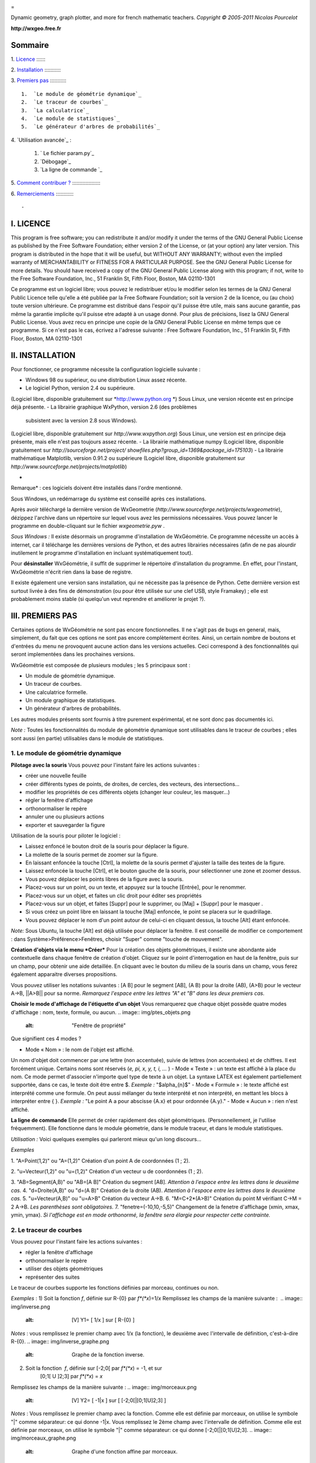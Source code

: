 
.. image:: img/logo.png
    :alt: WxGéométrie

=

Dynamic geometry, graph plotter, and more for french mathematic teachers.
*Copyright © 2005-2011 Nicolas Pourcelot*

**http://wxgeo.free.fr**

Sommaire
--------

1.
`Licence`_
:::::::

2.
`Installation`_
::::::::::::

3.
`Premiers pas`_
::::::::::::

    1.  `Le module de géométrie dynamique`_
    2.  `Le traceur de courbes`_
    3.  `La calculatrice`_
    4.  `Le module de statistiques`_
    5.  `Le générateur d'arbres de probabilités`_


4.
`Utilisation avancée`_
:

    1.  ` Le fichier param.py`_
    2.  `Débogage`_
    3.  `La ligne de commande `_


5.
`Comment contribuer ?`_
::::::::::::::::::::

6.
`Remerciements`_
:::::::::::::



-


I. LICENCE
----------

This program is free software; you can redistribute it and/or modify it under
the terms of the GNU General Public License as published by the Free Software
Foundation; either version 2 of the License, or (at your option) any later
version.
This program is distributed in the hope that it will be useful, but WITHOUT
ANY WARRANTY; without even the implied warranty of MERCHANTABILITY or FITNESS
FOR A PARTICULAR PURPOSE. See the GNU General Public License for more
details.
You should have received a copy of the GNU General Public License along with
this program; if not, write to the Free Software Foundation, Inc., 51
Franklin St, Fifth Floor, Boston, MA 02110-1301

Ce programme est un logiciel libre; vous pouvez le redistribuer et/ou le
modifier selon les termes de la GNU General Public Licence telle qu'elle a
été publiée par la Free Software Foundation; soit la version 2 de la licence,
ou (au choix) toute version ultérieure.
Ce programme est distribué dans l'espoir qu'il puisse être utile, mais sans
aucune garantie, pas même la garantie implicite qu'il puisse etre adapté à un
usage donné. Pour plus de précisions, lisez la GNU General Public License.
Vous avez recu en principe une copie de la GNU General Public License en même
temps que ce programme. Si ce n'est pas le cas, écrivez a l'adresse suivante
: Free Software Foundation, Inc., 51 Franklin St, Fifth Floor, Boston, MA
02110-1301



II. INSTALLATION
----------------

Pour fonctionner, ce programme nécessite la configuration logicielle suivante
:


-   Windows 98 ou supérieur, ou une distribution Linux assez récente.
-   Le logiciel Python, version 2.4 ou supérieure.
(Logiciel libre, disponible gratuitement sur *http://www.python.org *)
Sous Linux, une version récente est en principe déjà présente.
-   La librairie graphique WxPython, version 2.6 (des problèmes
    subsistent avec la version 2.8 sous Windows).
(Logiciel libre, disponible gratuitement sur *http://www.wxpython.org*)
Sous Linux, une version est en principe deja présente, mais elle n'est pas
toujours assez récente.
-   La librairie mathématique numpy
(Logiciel libre, disponible gratuitement sur *http://sourceforge.net/project/
showfiles.php?group_id=1369&package_id=175103*)
-   La librairie mathématique Matplotlib, version 0.91.2 ou supérieure
(Logiciel libre, disponible gratuitement sur
*http://www.sourceforge.net/projects/matplotlib*)

*

Remarque* : ces logiciels doivent être installés dans l'ordre mentionné.

Sous Windows, un redémarrage du système est conseillé après ces
installations.

Après avoir téléchargé la dernière version de WxGeometrie
(*http://www.sourceforge.net/projects/wxgeometrie*), dézippez l'archive dans
un répertoire sur lequel vous avez les permissions nécessaires.
Vous pouvez lancer le programme en double-cliquant sur le fichier
*wxgeometrie.pyw* .

*Sous Windows :*
Il existe désormais un programme d'installation de WxGéométrie.
Ce programme nécessite un accès à internet, car il télécharge les dernières
versions de Python, et des autres librairies nécessaires (afin de ne pas
alourdir inutilement le programme d'installation en incluant systématiquement
tout).

Pour **désinstaller** WxGéométrie, il suffit de supprimer le répertoire
d'installation du programme. En effet, pour l'instant, WxGéométrie n'écrit
rien dans la base de registre.

Il existe également une version sans installation, qui ne nécessite pas la
présence de Python.
Cette dernière version est surtout livrée à des fins de démonstration (ou
pour être utilisée sur une clef USB, style Framakey) ; elle est  probablement
moins stable (si quelqu'un veut reprendre et améliorer le projet ?).




III. PREMIERS PAS
-----------------

Certaines options de WxGéométrie ne sont pas encore fonctionnelles.
Il ne s'agit pas de bugs en general, mais, simplement, du fait que ces
options ne sont pas encore complètement écrites. Ainsi, un certain nombre de
boutons et d'entrées du menu ne provoquent aucune action dans les versions
actuelles. Ceci correspond à des fonctionnalités qui seront implementées dans
les prochaines versions.

WxGéométrie est composée de plusieurs modules ; les 5 principaux sont :


-   Un module de géométrie dynamique.
-   Un traceur de courbes.
-   Une calculatrice formelle.
-   Un module graphique de statistiques.
-   Un générateur d'arbres de probabilités.

Les autres modules présents sont fournis à titre purement expérimental, et ne
sont donc pas documentés ici.

*Note :*
Toutes les fonctionnalités du module de géométrie dynamique sont utilisables
dans le traceur de courbes ; elles sont aussi (en partie) utilisables dans le
module de statistiques.


1. Le module de géométrie dynamique
~~~~~~~~~~~~~~


**Pilotage avec la souris**
Vous pouvez pour l'instant faire les actions suivantes :


-   créer une nouvelle feuille
-   créer différents types de points, de droites, de cercles, des
    vecteurs, des intersections...
-   modifier les propriétés de ces différents objets (changer leur
    couleur, les masquer...)
-   régler la fenêtre d'affichage
-   orthonormaliser le repère
-   annuler une ou plusieurs actions
-   exporter et sauvegarder la figure

Utilisation de la souris pour piloter le logiciel :


-   Laissez enfoncé le bouton droit de la souris pour déplacer la figure.
-   La molette de la souris permet de zoomer sur la figure.
-   En laissant enfoncée la touche [Ctrl], la molette de la souris permet
    d'ajuster la taille des textes de la figure.
-   Laissez enfoncée la touche [Ctrl], et le bouton gauche de la souris,
    pour sélectionner une zone et zoomer dessus.
-   Vous pouvez déplacer les points libres de la figure avec la souris.
-   Placez-vous sur un point, ou un texte, et appuyez sur la touche
    [Entrée], pour le renommer.
-   Placez-vous sur un objet, et faites un clic droit pour éditer ses
    propriétés
-   Placez-vous sur un objet, et faites [Suppr] pour le supprimer, ou
    [Maj] + [Suppr] pour le masquer .
-   Si vous créez un point libre en laissant la touche [Maj] enfoncée, le
    point se placera sur le quadrillage.
-   Vous pouvez déplacer le nom d'un point autour de celui-ci en cliquant
    dessus, la touche [Alt] étant enfoncée.

*Note:*
Sous Ubuntu, la touche [Alt] est déjà utilisée pour déplacer la fenêtre. Il
est conseillé de modifier ce comportement : dans Système>Préférence>Fenêtres,
choisir "Super" comme "touche de mouvement".

**Création d'objets via le menu *Créer***
Pour la création des objets géométriques, il existe une abondante aide
contextuelle dans chaque fenêtre de création d'objet.
Cliquez sur le point d'interrogation en haut de la fenêtre, puis sur un
champ, pour obtenir une aide detaillée.
En cliquant avec le bouton du milieu de la souris dans un champ, vous ferez
également apparaitre diverses propositions.

Vous pouvez utiliser les notations suivantes : [A B] pour le segment [AB], (A
B) pour la droite (AB), (A>B) pour le vecteur A->B, ||A>B|| pour sa norme.
*Remarquez l'espace entre les lettres "A" et "B" dans les deux premiers cas.*


**Choisir le mode d'affichage de l'étiquette d'un objet**
Vous remarquerez que chaque objet possède quatre modes d'affichage : nom,
texte, formule, ou aucun.
.. image:: img/ptes_objets.png
    :alt: "Fenêtre de propriété"


Que signifient ces 4 modes ?


-   Mode « Nom » : le nom de l'objet est affiché.
Un nom d'objet doit commencer par une lettre (non accentuée), suivie de
lettres (non accentuées) et de chiffres.
Il est forcément unique.
Certains noms sont réservés (*e, pi, x, y, t, i, ...* )
-   Mode « Texte » : un texte est affiché à la place du nom.
Ce mode permet d'associer n'importe quel type de texte à un objet.
La syntaxe LATEX est également partiellement supportée, dans ce cas, le texte
doit être entre $.
*Exemple :*
"$\alpha_{n}$"
-   Mode « Formule » : le texte affiché est interprété comme une formule.
On peut aussi mélanger du texte interprété et non interprété, en mettant les
blocs à interpréter entre { }.
*Exemple :*
"Le point A a pour abscisse {A.x} et pour ordonnée {A.y}."
-   Mode « Aucun » : rien n'est affiché.




**La ligne de commande**
Elle permet de créer rapidement des objet géométriques. (Personnellement, je
l'utilise fréquemment).
Elle fonctionne dans le module géometrie, dans le module traceur, et dans le
module statistiques.

*Utilisation :*
Voici quelques exemples qui parleront mieux qu'un long discours...

*Exemples*


1.  "A=Point(1,2)" ou "A=(1,2)"
Création d'un point A de coordonnées (1 ; 2).

2.  "u=Vecteur(1,2)" ou "u=(1,2)"
Création d'un vecteur u de coordonnées (1 ; 2).

3.  "AB=Segment(A,B)" ou "AB=[A B]"
Création du segment [AB].
*Attention à l'espace entre les lettres dans le deuxième cas.*
4.  "d=Droite(A,B)" ou "d=(A B)"
Création de la droite (AB).
*Attention à l'espace entre les lettres dans le deuxième cas.*
5.  "u=Vecteur(A,B)" ou "u=A>B"
Création du vecteur A->B.
6.  "M=C+2*(A>B)"
Création du point M vérifiant C->M = 2 A->B.
*Les parenthèses sont obligatoires.*
7.  "fenetre=(-10,10,-5,5)"
Changement de la fenetre d'affichage (xmin, xmax, ymin, ymax).
*Si l'affichage est en mode orthonormé, la fenêtre sera élargie pour
respecter cette contrainte.*



2. Le traceur de courbes
~~~~~~~~~~~~~~~~~~~~~~~~

Vous pouvez pour l'instant faire les actions suivantes :


-   régler la fenêtre d'affichage
-   orthonormaliser le repère
-   utiliser des objets géométriques
-   représenter des suites


Le traceur de courbes supporte les fonctions définies par morceau, continues
ou non.

*Exemples* :
1) Soit la fonction *f*, définie sur R-{0} par *f*(*x*)=1/*x*
Remplissez les champs de la manière suivante :
 .. image:: img/inverse.png
    :alt: [V] Y1= [ 1/x ] sur [ R-{0} ]


*Notes* : vous remplissez le premier champ avec 1/x (la fonction), le
deuxième avec l'intervalle de définition, c'est-à-dire R-{0}.
.. image:: img/inverse_graphe.png
    :alt: Graphe de la fonction inverse.


2) Soit la fonction  *f*, définie sur [-2;0[ par *f*(*x*) = -1, et sur
    [0;1[ U ]2;3] par *f*(*x*) = *x*
Remplissez les champs de la manière suivante :
.. image:: img/morceaux.png
    :alt: [V] Y2= [ -1|x ] sur [ [-2;0[|[0;1[U]2;3] ]


*Notes* : Vous remplissez le premier champ avec la fonction.
Comme elle est définie par morceaux, on utilise le symbole "|" comme
séparateur: ce qui donne -1|x.
Vous remplissez le 2ème champ avec l'intervalle de définition.
Comme elle est définie par morceaux, on utilise le symbole "|" comme
séparateur: ce qui donne [-2;0[|[0;1[U]2;3].
.. image:: img/morceaux_graphe.png
    :alt: Graphe d'une fonction affine par morceaux.



3. La calculatrice
~~~~~~~~~~~~~~~~~~

Son fonctionnement sera assez familier pour quiconque a déjà utilisé une
calculatrice scientifique.
Elle permet de travailler sur des nombres réels ou complexes, et de faire du
calcul formel de niveau lycée.


En particulier, on peut développer, factoriser, dériver, intégrer, et
résoudre des (in)équations ou des systèmes linéaires :


-   developpe((x-3)(x+sin(x)-4))
-   factorise(x*exp(x)+exp(x))
-   derive(x^2+x+1)
-   integre(x^2+x+1)
-   resous(x*exp(x)+exp(x)=0)
-   resous(x+3>2-x ou (x-4<=3x+7 et x>0))
-   resous(x+3-y=2-x et x-4y=3x+7y-1)





*Nota 1* : Pour obtenir le résultat d'un calcul sous forme décimale (calcul
approché), appuyez sur MAJ+ENTRÉE au lieu de ENTRÉE.
*Nota 2* : On peut faire apparaitre la liste des fonctions par un clic-droit
dans la zone de saisie, en laissant enoncée la touche CTRL.

Depuis la version 0.120, elle utilise la librairie de calcul formel sympy *(©
2006-2011 SymPy Development Team)*.

Des variables peuvent être utilisées pour mémoriser des valeurs, ou définir
des fonctions.

*Exemples*:


-   a = 25+7/4
-   f(x)=2x+17
-   g=f'
Ici, la fonction g est définie comme la dérivée de la fonction f.





Notez que certaines variables sont protégées (i, e ou E, pi, ...).

4. Le module statistiques
~~~~~~~~~~~~~~~~~~~~~~~~~

Ce module sert essentiellement à tracer des diagrammes, qui n'existent pas
toujours sur tableur, ou qui y sont incorrectement définis.
A l'origine, ma motivation était essentiellement de pouvoir tracer des
histogrammes, qu'OpenOffice.org® ou Excel® confondent avec les diagrammes en
barre.
Il fait aussi la différence entre diagrammes en barres et en bâtons
(contrairement à ce qu'on peut lire souvent, la différence essentielle n'est
pas esthétique).

Voici une présentation des principaux types de graphiques :

***Diagrammes en barres :**
*Utilisés en particulier pour des séries à caractère qualitatif.
*Exemple :* la répartition des voyelles dans l'alphabet.

On sélectionne le mode :
.. image:: img/diag_barres0.png


On ajoute les valeurs et les effectifs (ou fréquences) qui leur
correspondent.
La syntaxe est la suivante : « effectif * valeur » (valeur doit être entre
guillemets, pour des valeurs non numériques).
.. image:: img/diag_barres1.png

Il ne reste plus qu'à compléter la légende :
.. image:: img/diag_barres2.png


Et à appuyer sur [Entrée] dans un des champs.
Le résultat est le suivant :
.. image:: img/diag_barres.png


*
**Diagrammes en bâtons :**
*Utilisés pour des séries à caractère quantitatif discret.
*Exemple :* la répartition des pointures de chaussures chez les femmes
françaises adultes (2005).

On sélectionne le mode :
.. image:: img/diag_baton_0.png


On ajoute les valeurs et les effectifs (ou fréquences) qui leur
correspondent, et on complète la légende :
.. image:: img/diag_baton_1.png


On presse la touche [Entrée] dans un des champs.
Le résultat est le suivant :

.. image:: img/diag_baton_2.png

*

**Histogrammes :**
*Utilisés pour des séries à caractère quantitatif continu.
On va reprendre l'exemple précédent, en regroupant les pointures par classe.

On sélectionne le mode :
.. image:: img/histo_0.png


On complète la rubrique « Regroupement par classes ».
.. image:: img/histo_1.png


Pour les histogrammes, il n'y a pas d'ordonnée, mais il faut préciser la
nature de l'unité d'aire.
.. image:: img/histo_2.png


Et on appuye sur [Entrée].
.. image:: img/histo_3.png



*
**Pour aller plus loin :
***

-   A la place des valeurs numériques, on peut tout à fait insérer des
    formules.
*Exemple : *
.. image:: img/stats_avance.png

-   La génération de listes est également possible. La syntaxe est celle
    de Python (cf. *list comprehensions* dans la documentation de Python).
Essayez par exemple de rentrer cette formule : [(rand(),i) for i in
range(4)].
-   Dans Outils, trois sous-menus permettent respectivement de créer des
    expériences.
En particulier, à titre d'exemple, il est possible de simuler des** lancers
de dés**, et des **sondages simples**.

N'hésitez pas à éditer le fichier *experience.py* dans
*modules/statistiques*/, et à y ajouter de nouvelles fonctions.
Vous pourrez ensuite réaliser vos propres expériences, depuis le menu «
Experience ».
.. image:: img/stats_experience.png

Entrez votre formule dans le champ « Experience » (ici, un lancer de dé), et
le nombre d'expériences.
Eventuellement, entrez aussi les valeurs possibles . Pour un lancer de dé par
exemple, cela permet d'afficher en légende 1, 2, 3, 4, 5 et 6,
quand bien même il n'y aurait aucun « 4 » par exemple.

*Notes :*
- Pour simuler des lancers de dés, mieux vaut utiliser le menu spécialement
dédié (quelques optimisations y ont été faites).
- La case « lancer une animation » n'a pas d'effet pour l'instant.



******

4. Le générateur d'arbres de probabilités
~

.. image:: img/arbre.png

Les arbres de probabilité sont codés de la manière suivante :


-   La première ligne (optionnelle) correspond à la légende.

*Exemple :*
||Premier tirage|Deuxième tirage

*(Note : l'ajout de barres verticales supplémentaires (AltGr+6) décale la
légende vers la droite.)*
-   Les lignes suivantes correspondent à l'arbre proprement dit.


    -   Le nombre de > correspond au niveau dans l'arbre.
    -   La syntaxe est la suivante :
« Nom de l'évènement » : « Probabilité de l'évènement »


*Exemple :*
omega
> A:1/4
>> B:1/5
>> J:2/5
>> V:...
> &A :3/4
>> B:...
>> J:...
>> V:...
Le **symbole &** indique qu'il s'agit de l'évènement contraire : &A est ainsi
l'évènement «A barre».
*(Note : la syntaxe LaTeX est également acceptée).*


IV. UTILISATION AVANCÉE
-


1. Le fichier param.py
~~~~~~~~~~~~~~~~~~~~~~

Un grand nombre de paramètres peuvent être modifiés dans le fichier
*param.py* avec un simple éditeur de textes.
*Exemple: *
Remplacez "affiche_axes = True" par "affiche_axes = False" pour que les axes
ne soient plus affichés par defaut.

Note : il peut être parfois nécessaire d'effacer le dossier */preferences*
(qui contient les paramètres de la session précédente) pour que les
changements soient pris en compte.
2. Débogage
~~~~~~

Dans le menu Avancé>Déboguer, sélectionner « Déboguer » pour faire apparaître
une fenêtre contenant entre autres tous les rapports d'erreurs. Par ailleurs,
le répertoire */log* contient les fichiers .log générés lors de la dernière
exécution (actions effectuées, messages d'erreurs, etc.)
3. La ligne de commande
~~~~~~~~~~~~~~~~~~~~~~~

*Introduction:*
La ligne de commande sert essentiellement à débuguer le programme.
(Ou à réaliser certaines opérations internes, etc...)
La ligne de commande permet d'exécuter des instructions Python.

Précédé du symbole **&**, le résultat de la commande sera affiché dans la
console. (*NB* : assurez-vous au prélable que l'option « Déboguer » soit
cochée, dans le menu Avancé>Déboguer).


Les raccourcis suivants sont disponibles :

-   *!p.* pour *panel.*
-   *!c.* pour *canvas.*
-   *!f.* pour *feuille.*
-   *!o.* pour *objets.*
-   *!g.* pour *moteur_graphique.*


Leur maniement nécessite évidemment de bien connaître l'API de WxGéométrie,
et donc de faire un tour dans le code source.

*Exemples :*
1) "print 'hello world !'"
Ceci va afficher 'hello wold !' sur la console.
*NB :* « & 'hello world !' » produirait le même resultat.
2) "print objets.A"
Affiche, s'il existe, l'objet A dans la console.
*NB :* Cette commande s'abrège de même en « & !o.A ».
3) "panel.exporter('test.png')"
Exporte la figure courante en un fichier *test.png*.
*NB :* Forme abrégée : « !p.exporter('test.png') ».
4) "feuille.fenetre = (-5,2,-7,3)"
Change la fenêtre d'affichage en (-5, 2, -7, 3).
*NB :* Forme abrégée : « !f.fenetre = (-5,2,-7,3) ».


V. COMMENT CONTRIBUER ?
-----------------------

**Vous pouvez par exemple :**


-   m'envoyer un mail à l'adresse suivante :
    `wxgeo@users.sourceforge.net`_, en me donnant vos impressions générales.
-   corriger les éventuelles fautes d'orthographe.
-   me signaler des bugs existants, et non répertoriés sur le tracker
    *http://wxgeo.free.fr/tracker* .
-   me proposer des corrections de bug :)
-   ajouter des fonctions mathématiques à la calculatrice
-   implémenter la gestion des coniques
-   commencer de géométrie dynamique dans l'espace
-   compléter cette documentation ou créer un tutoriel (je manque de
    temps pour tout faire !)



Je suis également ouvert à toute autre contribution, et je suis prêt à
travailler en équipe... :-)


**Je recherche en particulier (liste non exhaustive) :**


1.  des personnes pour m'aider à maintenir et à améliorer :


    -   le fonctionnement sous Linux :
tests, création de scripts bash d'installation, de paquetages .deb ou .rpm,
guides utilisateurs, etc..., chose que je n'ai pas le temps de faire aussi
bien que je le souhaiterais.
    -   le fonctionnement sous MacOs X :
théoriquement, ça devrait tourner assez facilement,  mais je n'ai jamais eu
la possibilité de le tester.


2.  des personnes intéressées par la construction de nouveaux modules
    pour WxGéométrie.
Je pense en particulier à des professeurs de mathématiques, de sciences-
physiques, de technologie... qui auraient un peu d'expérience en
programmation objet (mais pas nécessairement en python : python en lui-même
s'apprend en une semaine).
Une première expérience fructueuse a déjà commencée, en collaboration avec
Christophe Vrignaud.

3.  des personnes pour me faire remonter des rapports de bugs, ou des
    suggestions. A quelques exceptions près, les seuls échos que j'ai pu
    avoir, ce sont les statistiques de sourceforge. Je sais que le projet
    manque encore de maturité, mais au fil des versions, il y a désormais un
    peu de matière. Toutes les critiques sufisamment précises sont bonnes à
    prendre. ;-)

*

Note :*  une documentation spécifique pour développeurs se trouve dans le
répertoire *doc/developpeurs/*.




VI. REMERCIEMENTS
-----------------


Sans prétention d'exhaustivité, je voudrais remercier :

-   Boris Mauricette, pour avoir contribué au module de Statistiques
    (tracé des quartiles).
-   Christophe Bal pour ses commentaires, et pour avoir proposé la
    syntaxe du module de Probabilités.
-   Les développeurs de sympy, avec qui j'ai toujours eu des échanges
    cordiaux et constructifs, y compris de code.
Remerciements plus particuliers à Chris Smith, Vinzent Steinberg et Aaron
Meurer.
-   Christophe Vrignaud, qui a développé et maintenu quelques temps le
    module Scicalc pour Wxgéométrie.
-   Stéphane Clément a mis a disposition de Wxgéométrie le wiki de
    l'académie d'Aix-Marseille.
-   Tous ceux qui ont pris le temps de faire quelques commentaires sur ce
    programme, et m'ont encouragé à continuer (en particulier dans les
    premiers temps : mon frère Thomas, Enzo, Rhydwen Volsik, Robert
    Setif...).
-   François Lermigeaux, pour les coups de pub occasionnels.
-   Georges Khaznadar, pour ses nombreux conseils concernant Debian.
-   Tous ceux qui ont pris le temps de faire des rapports de bugs et des
    retours.



Merci enfin à Sophie pour sa patience !


.. _Licence: #licence
.. _Installation: #installation
.. _Premiers pas: #pas
.. _trie dynamique: #geometrie
.. _Le traceur de courbes: #courbe
.. _La calculatrice: #calc
.. _Le module de statistiques: #stats
.. _s: #probas
.. _e: #avance
.. _ Le fichier param.py: #param
.. _bogage: #debogage
.. _La ligne de commande : #ligne
.. _Comment contribuer ?: #contrib
.. _Remerciements: #merci
.. _wxgeo@users.sourceforge.net: mailto:wxgeo@users.sourceforge.net

